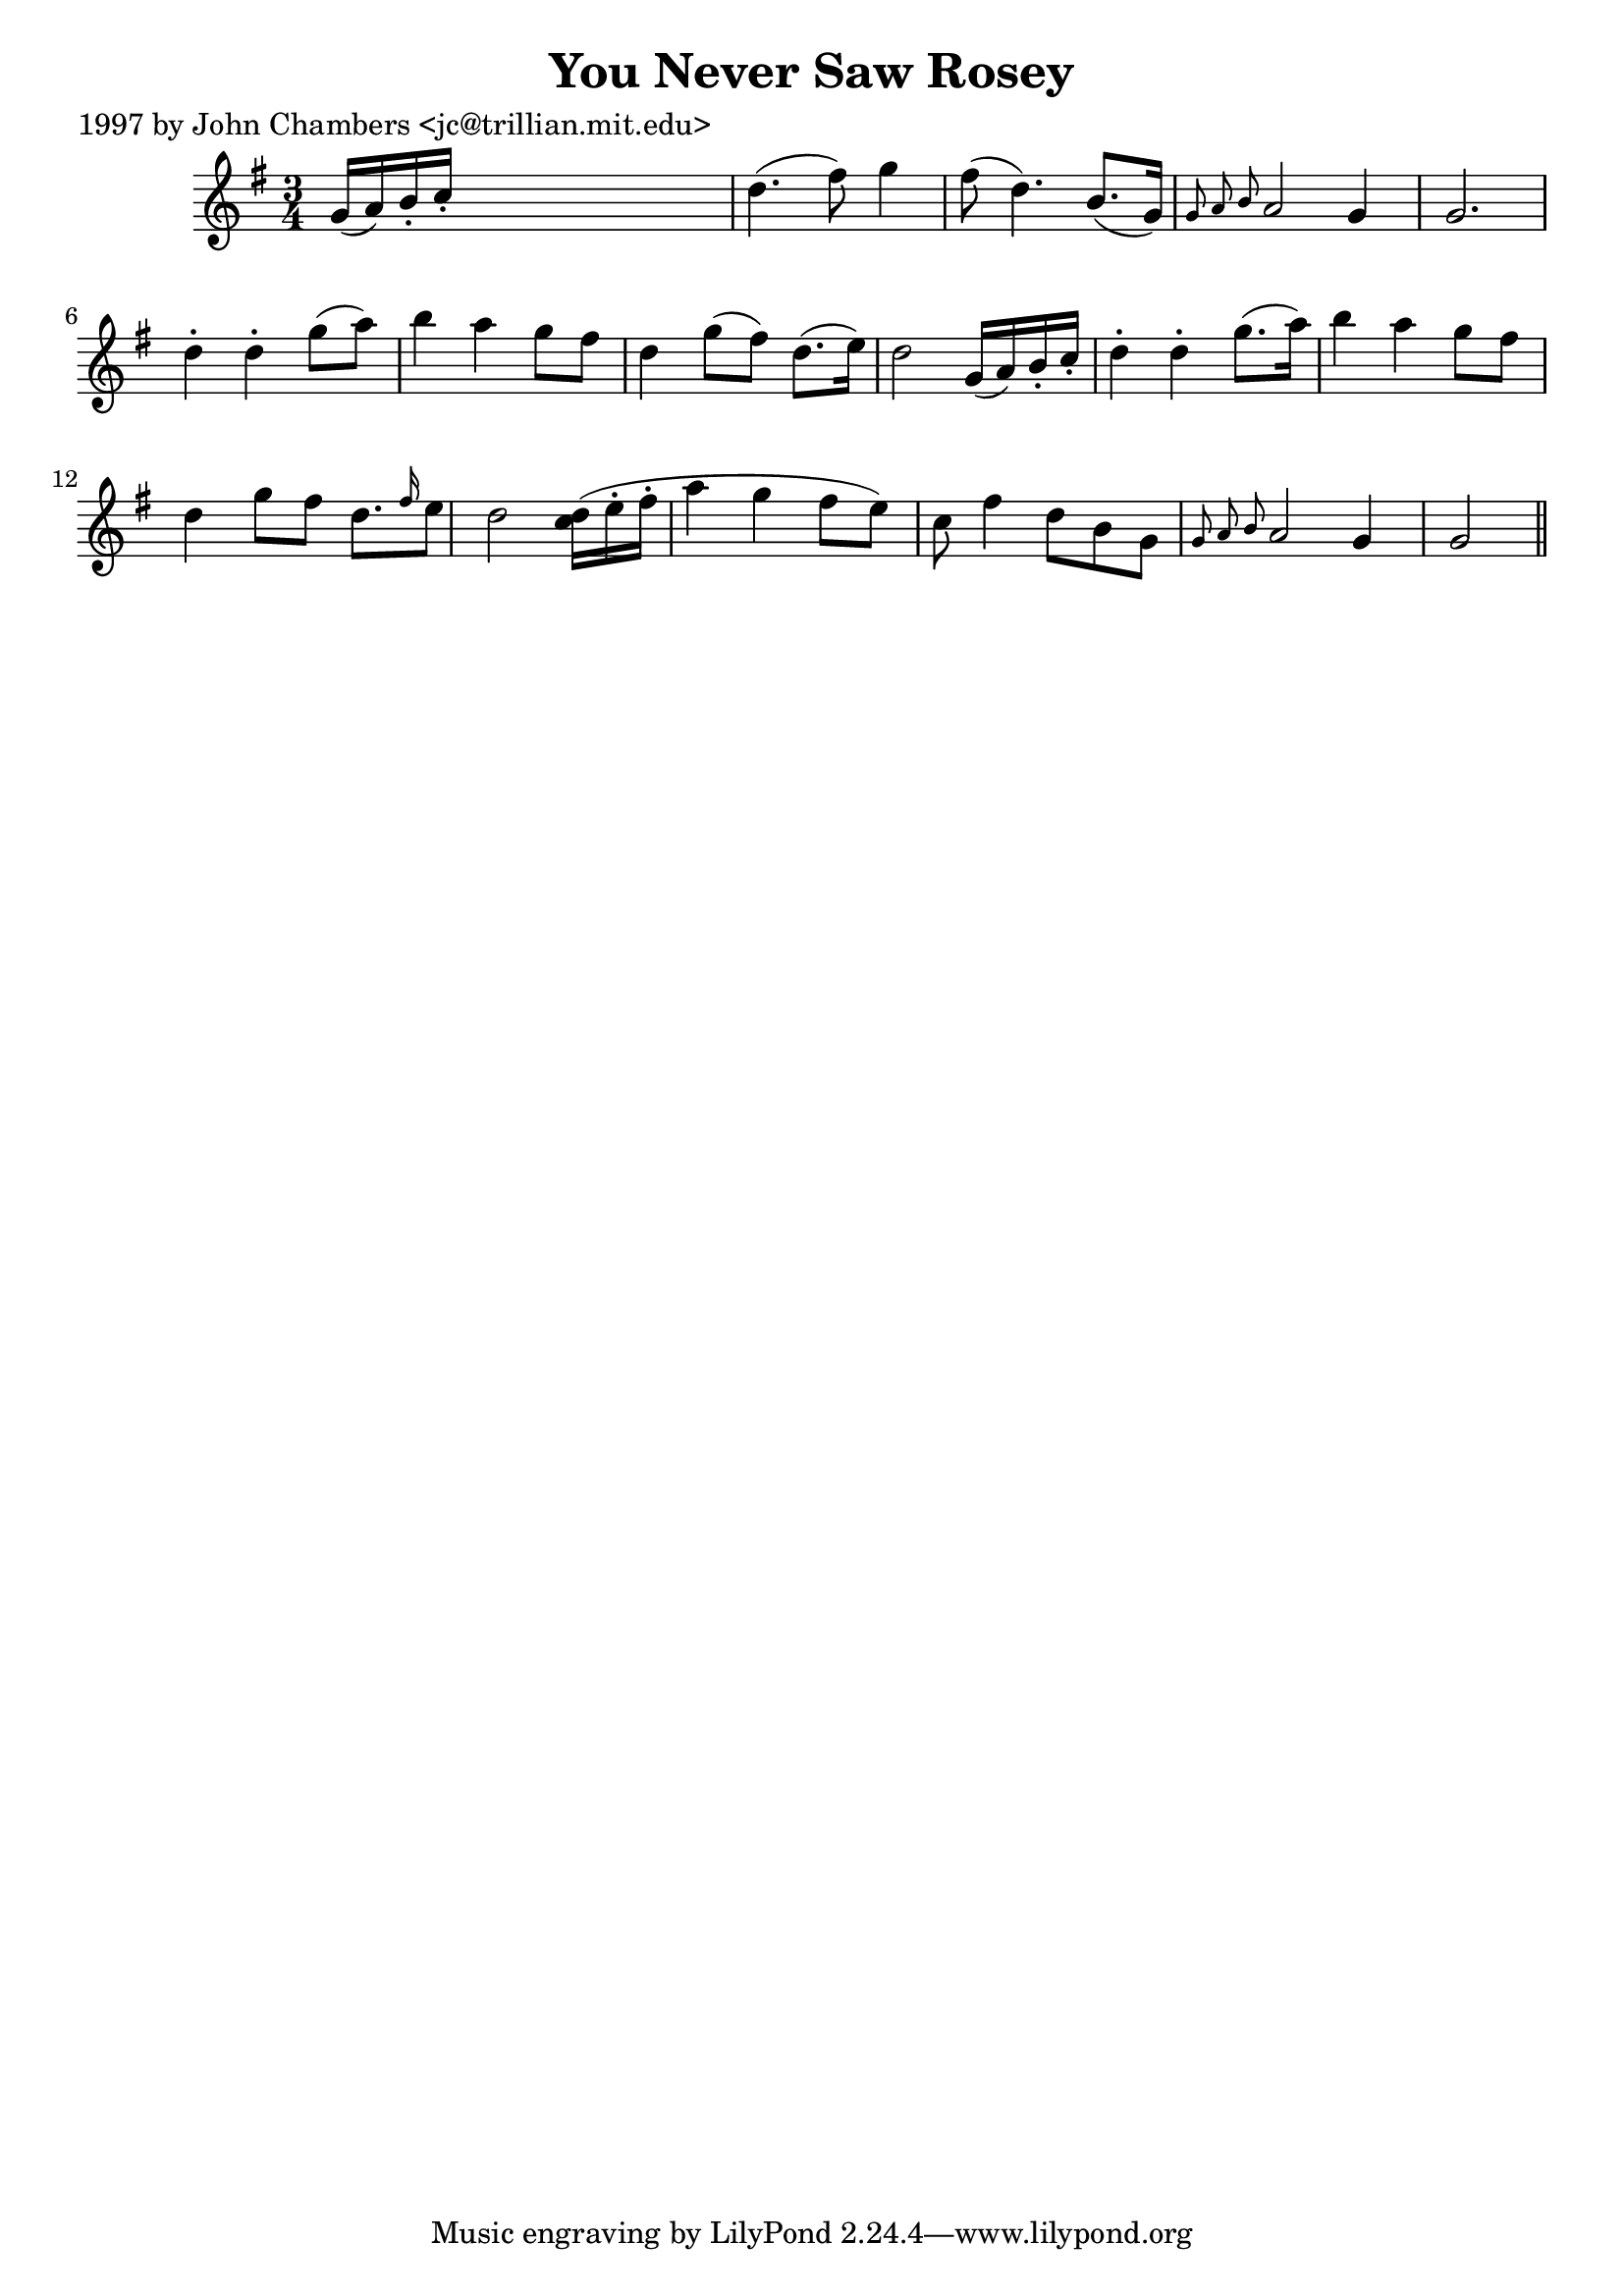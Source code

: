 
\version "2.16.2"
% automatically converted by musicxml2ly from xml/0246_jc.xml

%% additional definitions required by the score:
\language "english"


\header {
    poet = "1997 by John Chambers <jc@trillian.mit.edu>"
    encoder = "abc2xml version 63"
    encodingdate = "2015-01-25"
    title = "You Never Saw Rosey"
    }

\layout {
    \context { \Score
        autoBeaming = ##f
        }
    }
PartPOneVoiceOne =  \relative g' {
    \key g \major \time 3/4 g16 ( [ a16 ) b16 -. c16 -. ] s2 | % 2
    d4. ( fs8 ) g4 | % 3
    fs8 ( d4. ) b8. ( [ g16 ) ] | % 4
    \grace { g8 a8 b8 } a2 g4 | % 5
    g2. | % 6
    d'4 -. d4 -. g8 ( [ a8 ) ] | % 7
    b4 a4 g8 [ fs8 ] | % 8
    d4 g8 ( [ fs8 ) ] d8. ( [ e16 ) ] | % 9
    d2 g,16 ( [ a16 ) b16 -. c16 -. ] | \barNumberCheck #10
    d4 -. d4 -. g8. ( [ a16 ) ] | % 11
    b4 a4 g8 [ fs8 ] | % 12
    d4 g8 [ fs8 ] d8. [ \grace { fs16 } e8 ] | % 13
    d2 <c d>16 ( [ ) e16 -. fs16 -. ] | % 14
    a4 g4 fs8 ( [ e8 ) ] | % 15
    c8 fs4 d8 [ b8 g8 ] | % 16
    \grace { g8 a8 b8 } a2 g4 | % 17
    g2 \bar "||"
    }


% The score definition
\score {
    <<
        \new Staff <<
            \context Staff << 
                \context Voice = "PartPOneVoiceOne" { \PartPOneVoiceOne }
                >>
            >>
        
        >>
    \layout {}
    % To create MIDI output, uncomment the following line:
    %  \midi {}
    }

